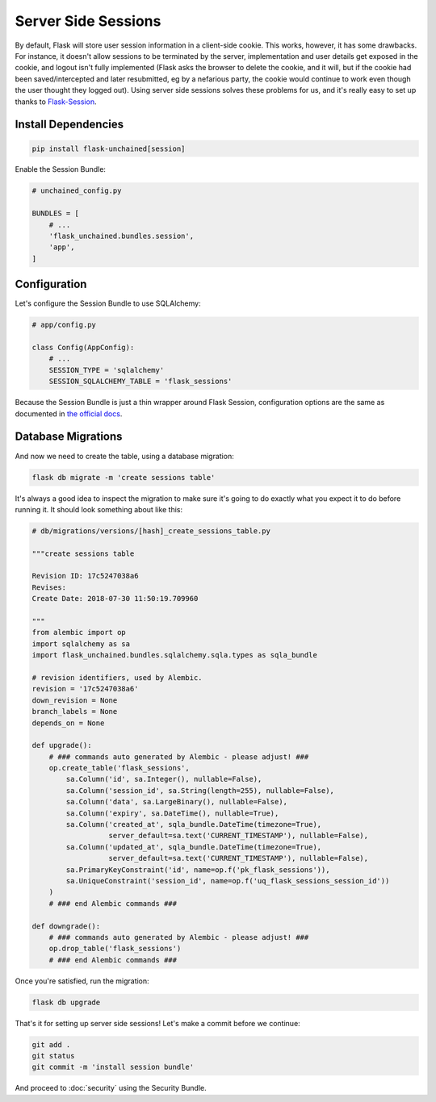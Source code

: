 Server Side Sessions
--------------------

By default, Flask will store user session information in a client-side cookie. This works, however, it has some drawbacks. For instance, it doesn't allow sessions to be terminated by the server, implementation and user details get exposed in the cookie, and logout isn't fully implemented (Flask asks the browser to delete the cookie, and it will, but if the cookie had been saved/intercepted and later resubmitted, eg by a nefarious party, the cookie would continue to work even though the user thought they logged out). Using server side sessions solves these problems for us, and it's really easy to set up thanks to `Flask-Session <https://pythonhosted.org/Flask-Session/>`_.

Install Dependencies
^^^^^^^^^^^^^^^^^^^^

.. code:: bash

   pip install flask-unchained[session]

Enable the Session Bundle:

.. code:: python

   # unchained_config.py

   BUNDLES = [
       # ...
       'flask_unchained.bundles.session',
       'app',
   ]

Configuration
^^^^^^^^^^^^^

Let's configure the Session Bundle to use SQLAlchemy:

.. code:: python

   # app/config.py

   class Config(AppConfig):
       # ...
       SESSION_TYPE = 'sqlalchemy'
       SESSION_SQLALCHEMY_TABLE = 'flask_sessions'

Because the Session Bundle is just a thin wrapper around Flask Session, configuration options are the same as documented in `the official docs <https://pythonhosted.org/Flask-Session/#configuration>`_.

Database Migrations
^^^^^^^^^^^^^^^^^^^

And now we need to create the table, using a database migration:

.. code:: bash

   flask db migrate -m 'create sessions table'

It's always a good idea to inspect the migration to make sure it's going to do exactly what you expect it to do before running it. It should look something about like this:

.. code:: python

   # db/migrations/versions/[hash]_create_sessions_table.py

   """create sessions table

   Revision ID: 17c5247038a6
   Revises:
   Create Date: 2018-07-30 11:50:19.709960

   """
   from alembic import op
   import sqlalchemy as sa
   import flask_unchained.bundles.sqlalchemy.sqla.types as sqla_bundle

   # revision identifiers, used by Alembic.
   revision = '17c5247038a6'
   down_revision = None
   branch_labels = None
   depends_on = None

   def upgrade():
       # ### commands auto generated by Alembic - please adjust! ###
       op.create_table('flask_sessions',
           sa.Column('id', sa.Integer(), nullable=False),
           sa.Column('session_id', sa.String(length=255), nullable=False),
           sa.Column('data', sa.LargeBinary(), nullable=False),
           sa.Column('expiry', sa.DateTime(), nullable=True),
           sa.Column('created_at', sqla_bundle.DateTime(timezone=True),
                     server_default=sa.text('CURRENT_TIMESTAMP'), nullable=False),
           sa.Column('updated_at', sqla_bundle.DateTime(timezone=True),
                     server_default=sa.text('CURRENT_TIMESTAMP'), nullable=False),
           sa.PrimaryKeyConstraint('id', name=op.f('pk_flask_sessions')),
           sa.UniqueConstraint('session_id', name=op.f('uq_flask_sessions_session_id'))
       )
       # ### end Alembic commands ###

   def downgrade():
       # ### commands auto generated by Alembic - please adjust! ###
       op.drop_table('flask_sessions')
       # ### end Alembic commands ###

Once you're satisfied, run the migration:

.. code:: bash

   flask db upgrade

That's it for setting up server side sessions! Let's make a commit before we continue:

.. code:: bash

   git add .
   git status
   git commit -m 'install session bundle'

And proceed to :doc:`security` using the Security Bundle.
